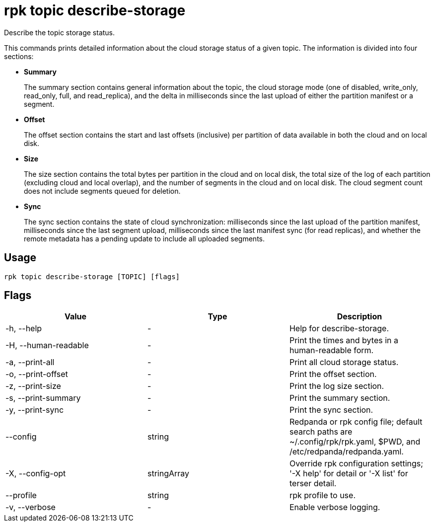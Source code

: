 = rpk topic describe-storage
:description: rpk topic describe-storage
:rpk_version: v23.2.1

Describe the topic storage status.

This commands prints detailed information about the cloud storage status of a
given topic. The information is divided into four sections:

* *Summary*
+
The summary section contains general information about the topic, the cloud
storage mode (one of disabled, write_only, read_only, full, and read_replica),
and the delta in milliseconds since the last upload of either the partition
manifest or a segment.

* *Offset*
+
The offset section contains the start and last offsets (inclusive) per
partition of data available in both the cloud and on local disk.

* *Size*
+
The size section contains the total bytes per partition in the cloud and on
local disk, the total size of the log of each partition (excluding cloud and
local overlap), and the number of segments in the cloud and on local disk. The
cloud segment count does not include segments queued for deletion.

* *Sync*
+
The sync section contains the state of cloud synchronization: milliseconds
since the last upload of the partition manifest, milliseconds since the last
segment upload, milliseconds since the last manifest sync (for read replicas),
and whether the remote metadata has a pending update to include all uploaded
segments.

== Usage

[,bash]
----
rpk topic describe-storage [TOPIC] [flags]
----

== Flags

[cols=",,",]
|===
|*Value* |*Type* |*Description*

|-h, --help |- |Help for describe-storage.

|-H, --human-readable |- |Print the times and bytes in a human-readable
form.

|-a, --print-all |- |Print all cloud storage status.

|-o, --print-offset |- |Print the offset section.

|-z, --print-size |- |Print the log size section.

|-s, --print-summary |- |Print the summary section.

|-y, --print-sync |- |Print the sync section.

|--config |string |Redpanda or rpk config file; default search paths are
~/.config/rpk/rpk.yaml, $PWD, and /etc/redpanda/redpanda.yaml.

|-X, --config-opt |stringArray |Override rpk configuration settings; '-X
help' for detail or '-X list' for terser detail.

|--profile |string |rpk profile to use.

|-v, --verbose |- |Enable verbose logging.
|===

